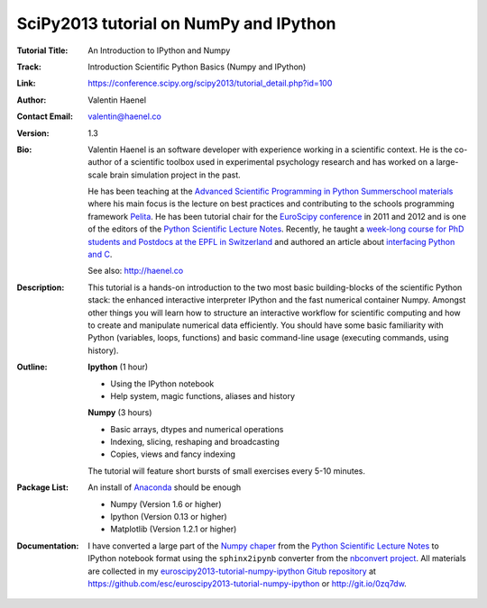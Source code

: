 SciPy2013 tutorial on NumPy and IPython
=======================================

:Tutorial Title: An Introduction to IPython and Numpy
:Track:          Introduction Scientific Python Basics (Numpy and IPython)
:Link:           https://conference.scipy.org/scipy2013/tutorial_detail.php?id=100
:Author:         Valentin Haenel
:Contact Email:  valentin@haenel.co
:Version:        1.3
:Bio:            Valentin Haenel is an software developer with experience
                 working in a scientific context. He is the co-author of a
                 scientific toolbox used in experimental psychology research
                 and has worked on a large-scale brain simulation project in
                 the past.

                 He has been teaching at the `Advanced Scientific Programming
                 in Python Summerschool materials
                 <https://python.g-node.org/wiki/>`_ where his main focus is
                 the lecture on best practices and contributing to the schools
                 programming framework `Pelita
                 <http://aspp.github.com/pelita/>`_. He has been tutorial chair
                 for the `EuroScipy conference <https://www.euroscipy.org/>`_
                 in 2011 and 2012 and is one of the editors of the `Python
                 Scientific Lecture Notes
                 <http://scipy-lectures.github.com/>`_. Recently, he taught a
                 `week-long course for PhD students and Postdocs at the EPFL in
                 Switzerland <https://github.com/pcp13>`_ and authored an
                 article about `interfacing Python and C
                 <http://scipy-lectures.github.com/advanced/interfacing_with_c/interfacing_with_c.html>`_.

                 See also: http://haenel.co
:Description:    This tutorial is a hands-on introduction to the two most basic
                 building-blocks of the scientific Python stack: the enhanced
                 interactive interpreter IPython and the fast numerical
                 container Numpy. Amongst other things you will learn how to
                 structure an interactive workflow for scientific computing and
                 how to create and manipulate numerical data efficiently. You
                 should have some basic familiarity with Python (variables,
                 loops, functions) and basic command-line usage (executing
                 commands, using history).
:Outline:        **Ipython** (1 hour)

                 * Using the IPython notebook
                 * Help system, magic functions, aliases and history

                 **Numpy** (3 hours)

                 * Basic arrays, dtypes and numerical operations
                 * Indexing, slicing, reshaping and broadcasting
                 * Copies, views and fancy indexing

                 The tutorial will feature short bursts of small exercises every
                 5-10 minutes.

:Package List:   An install of `Anaconda <https://store.continuum.io/>`_ should
                 be enough

                 * Numpy (Version 1.6 or higher)
                 * Ipython (Version 0.13 or higher)
                 * Matplotlib (Version 1.2.1 or higher)

:Documentation:  I have converted a large part of the `Numpy chaper
                 <http://scipy-lectures.github.io/intro/numpy/index.html>`_
                 from the `Python Scientific Lecture Notes
                 <http://scipy-lectures.github.com/>`_ to IPython notebook
                 format using the ``sphinx2ipynb`` converter from the
                 `nbconvert project <https://github.com/ipython/nbconvert>`_.
                 All materials are collected in my
                 `euroscipy2013-tutorial-numpy-ipython Gitub repository
                 <https://github.com/esc/euroscipy2013-tutorial-numpy-ipython>`_ at 
                 https://github.com/esc/euroscipy2013-tutorial-numpy-ipython or
                 http://git.io/0zq7dw.
